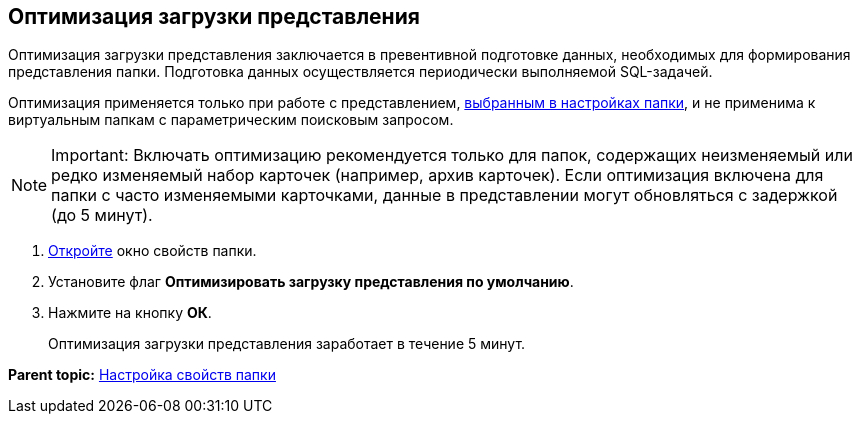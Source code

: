 [[ariaid-title1]]
== Оптимизация загрузки представления

Оптимизация загрузки представления заключается в превентивной подготовке данных, необходимых для формирования представления папки. Подготовка данных осуществляется периодически выполняемой SQL-задачей.

Оптимизация применяется только при работе с представлением, xref:Folder_view.adoc[выбранным в настройках папки], и не применима к виртуальным папкам с параметрическим поисковым запросом.

[NOTE]
====
[.note__title]#Important:# Включать оптимизацию рекомендуется только для папок, содержащих неизменяемый или редко изменяемый набор карточек (например, архив карточек). Если оптимизация включена для папки с часто изменяемыми карточками, данные в представлении могут обновляться с задержкой (до 5 минут).
====

. [.ph .cmd]#xref:Folder_properties.adoc[Откройте] окно свойств папки.#
. [.ph .cmd]#Установите флаг [.ph .uicontrol]*Оптимизировать загрузку представления по умолчанию*.#
. [.ph .cmd]#Нажмите на кнопку [.ph .uicontrol]*ОК*.#
+
Оптимизация загрузки представления заработает в течение 5 минут.

*Parent topic:* xref:../topics/Folder_properties.adoc[Настройка свойств папки]
